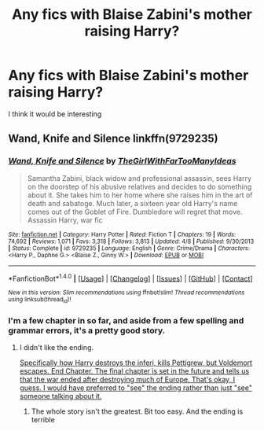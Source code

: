 #+TITLE: Any fics with Blaise Zabini's mother raising Harry?

* Any fics with Blaise Zabini's mother raising Harry?
:PROPERTIES:
:Author: commander678
:Score: 8
:DateUnix: 1468335439.0
:DateShort: 2016-Jul-12
:FlairText: Request
:END:
I think it would be interesting


** Wand, Knife and Silence linkffn(9729235)
:PROPERTIES:
:Author: nzoz
:Score: 5
:DateUnix: 1468335941.0
:DateShort: 2016-Jul-12
:END:

*** [[http://www.fanfiction.net/s/9729235/1/][*/Wand, Knife and Silence/*]] by [[https://www.fanfiction.net/u/2298556/TheGirlWithFarTooManyIdeas][/TheGirlWithFarTooManyIdeas/]]

#+begin_quote
  Samantha Zabini, black widow and professional assassin, sees Harry on the doorstep of his abusive relatives and decides to do something about it. She takes him to her home where she raises him in the art of death and sabatoge. Much later, a sixteen year old Harry's name comes out of the Goblet of Fire. Dumbledore will regret that move. Assassin Harry, war fic
#+end_quote

^{/Site/: [[http://www.fanfiction.net/][fanfiction.net]] *|* /Category/: Harry Potter *|* /Rated/: Fiction T *|* /Chapters/: 19 *|* /Words/: 74,692 *|* /Reviews/: 1,071 *|* /Favs/: 3,318 *|* /Follows/: 3,813 *|* /Updated/: 4/8 *|* /Published/: 9/30/2013 *|* /Status/: Complete *|* /id/: 9729235 *|* /Language/: English *|* /Genre/: Crime/Drama *|* /Characters/: <Harry P., Daphne G.> <Blaise Z., Ginny W.> *|* /Download/: [[http://www.ff2ebook.com/old/ffn-bot/index.php?id=9729235&source=ff&filetype=epub][EPUB]] or [[http://www.ff2ebook.com/old/ffn-bot/index.php?id=9729235&source=ff&filetype=mobi][MOBI]]}

--------------

*FanfictionBot*^{1.4.0} *|* [[[https://github.com/tusing/reddit-ffn-bot/wiki/Usage][Usage]]] | [[[https://github.com/tusing/reddit-ffn-bot/wiki/Changelog][Changelog]]] | [[[https://github.com/tusing/reddit-ffn-bot/issues/][Issues]]] | [[[https://github.com/tusing/reddit-ffn-bot/][GitHub]]] | [[[https://www.reddit.com/message/compose?to=tusing][Contact]]]

^{/New in this version: Slim recommendations using/ ffnbot!slim! /Thread recommendations using/ linksub(thread_id)!}
:PROPERTIES:
:Author: FanfictionBot
:Score: 3
:DateUnix: 1468335966.0
:DateShort: 2016-Jul-12
:END:


*** I'm a few chapter in so far, and aside from a few spelling and grammar errors, it's a pretty good story.
:PROPERTIES:
:Score: 1
:DateUnix: 1468377803.0
:DateShort: 2016-Jul-13
:END:

**** I didn't like the ending.

[[/spoiler][Specifically how Harry destroys the inferi, kills Pettigrew, but Voldemort escapes. End Chapter. The final chapter is set in the future and tells us that the war ended after destroying much of Europe. That's okay, I guess. I would have preferred to "see" the ending rather than just "see" someone talking about it.]]
:PROPERTIES:
:Author: jeffala
:Score: 1
:DateUnix: 1468435062.0
:DateShort: 2016-Jul-13
:END:

***** The whole story isn't the greatest. Bit too easy. And the ending is terrible
:PROPERTIES:
:Author: nzoz
:Score: 1
:DateUnix: 1468439256.0
:DateShort: 2016-Jul-14
:END:
